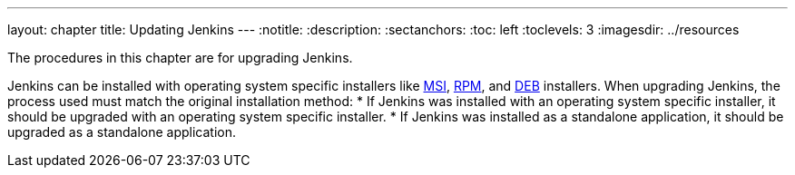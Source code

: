 ---
layout: chapter
title: Updating Jenkins
---
ifdef::backend-html5[]
:notitle:
:description:
:sectanchors:
:toc: left
:toclevels: 3
:imagesdir: ../resources
endif::[]

The procedures in this chapter are for upgrading Jenkins.

Jenkins can be installed with operating system specific installers like link:https://www.jenkins.io/doc/book/installing/windows/#windows-msi-installers[MSI], link:https://www.jenkins.io/doc/book/installing/linux/#red-hat-centos[RPM], and link:https://www.jenkins.io/doc/book/installing/linux/#debianubuntu[DEB] installers.
When upgrading Jenkins, the process used must match the original installation method:
* If Jenkins was installed with an operating system specific installer, it should be upgraded with an operating system specific installer.
* If Jenkins was installed as a standalone application, it should be upgraded as a standalone application.
